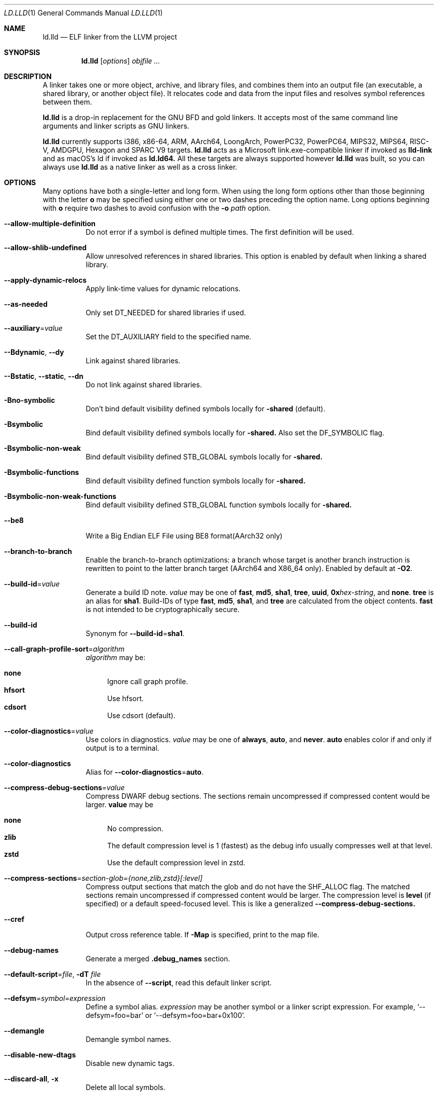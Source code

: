 .\" Part of the LLVM Project, under the Apache License v2.0 with LLVM Exceptions.
.\" See https://llvm.org/LICENSE.txt for license information.
.\" SPDX-License-Identifier: Apache-2.0 WITH LLVM-exception
.\"
.\" This man page documents only lld's ELF linking support, obtained originally
.\" from FreeBSD.
.Dd Jul 25, 2023
.Dt LD.LLD 1
.Os
.Sh NAME
.Nm ld.lld
.Nd ELF linker from the LLVM project
.Sh SYNOPSIS
.Nm ld.lld
.Op Ar options
.Ar objfile ...
.Sh DESCRIPTION
A linker takes one or more object, archive, and library files, and combines
them into an output file (an executable, a shared library, or another object
file).
It relocates code and data from the input files and resolves symbol
references between them.
.Pp
.Nm
is a drop-in replacement for the GNU BFD and gold linkers.
It accepts most of the same command line arguments and linker scripts
as GNU linkers.
.Pp
.Nm
currently supports i386, x86-64, ARM, AArch64, LoongArch, PowerPC32,
PowerPC64, MIPS32, MIPS64, RISC-V, AMDGPU, Hexagon and SPARC V9 targets.
.Nm
acts as a Microsoft link.exe-compatible linker if invoked as
.Nm lld-link
and as macOS's ld if invoked as
.Nm ld.ld64.
All these targets are always supported however
.Nm
was built, so you can always use
.Nm
as a native linker as well as a cross linker.
.Sh OPTIONS
Many options have both a single-letter and long form.
When using the long form options other than those beginning with the
letter
.Cm o
may be specified using either one or two dashes preceding the option name.
Long options beginning with
.Cm o
require two dashes to avoid confusion with the
.Fl o Ar path
option.
.Pp
.Bl -tag -width indent
.It Fl -allow-multiple-definition
Do not error if a symbol is defined multiple times.
The first definition will be used.
.It Fl -allow-shlib-undefined
Allow unresolved references in shared libraries.
This option is enabled by default when linking a shared library.
.It Fl -apply-dynamic-relocs
Apply link-time values for dynamic relocations.
.It Fl -as-needed
Only set
.Dv DT_NEEDED
for shared libraries if used.
.It Fl -auxiliary Ns = Ns Ar value
Set the
.Dv DT_AUXILIARY
field to the specified name.
.It Fl -Bdynamic , Fl -dy
Link against shared libraries.
.It Fl -Bstatic , Fl -static , Fl -dn
Do not link against shared libraries.
.It Fl Bno-symbolic
Don't bind default visibility defined symbols locally for
.Fl shared
(default).
.It Fl Bsymbolic
Bind default visibility defined symbols locally for
.Fl shared.
Also set the
.Dv DF_SYMBOLIC
flag.
.It Fl Bsymbolic-non-weak
Bind default visibility defined STB_GLOBAL symbols locally for
.Fl shared.
.It Fl Bsymbolic-functions
Bind default visibility defined function symbols locally for
.Fl shared.
.It Fl Bsymbolic-non-weak-functions
Bind default visibility defined STB_GLOBAL function symbols locally for
.Fl shared.
.It Fl -be8
Write a Big Endian ELF File using BE8 format(AArch32 only)
.It Fl -branch-to-branch
Enable the branch-to-branch optimizations: a branch whose target is
another branch instruction is rewritten to point to the latter branch
target (AArch64 and X86_64 only). Enabled by default at
.Fl O2 Ns .
.It Fl -build-id Ns = Ns Ar value
Generate a build ID note.
.Ar value
may be one of
.Cm fast ,
.Cm md5 ,
.Cm sha1 ,
.Cm tree ,
.Cm uuid ,
.Cm 0x Ns Ar hex-string ,
and
.Cm none .
.Cm tree
is an alias for
.Cm sha1 .
Build-IDs of type
.Cm fast ,
.Cm md5 ,
.Cm sha1 ,
and
.Cm tree
are calculated from the object contents.
.Cm fast
is not intended to be cryptographically secure.
.It Fl -build-id
Synonym for
.Fl -build-id Ns = Ns Cm sha1 .
.It Fl -call-graph-profile-sort Ns = Ns Ar algorithm
.Ar algorithm
may be:
.Pp
.Bl -tag -width 2n -compact
.It Cm none
Ignore call graph profile.
.It Cm hfsort
Use hfsort.
.It Cm cdsort
Use cdsort (default).
.El
.Pp
.It Fl -color-diagnostics Ns = Ns Ar value
Use colors in diagnostics.
.Ar value
may be one of
.Cm always ,
.Cm auto ,
and
.Cm never .
.Cm auto
enables color if and only if output is to a terminal.
.It Fl -color-diagnostics
Alias for
.Fl -color-diagnostics Ns = Ns Cm auto .
.It Fl -compress-debug-sections Ns = Ns Ar value
Compress DWARF debug sections.
The sections remain uncompressed if compressed content would be larger.
.Cm value
may be
.Pp
.Bl -tag -width 2n -compact
.It Cm none
No compression.
.It Cm zlib
The default compression level is 1 (fastest) as the debug info usually
compresses well at that level.
.It Cm zstd
Use the default compression level in zstd.
.El
.Pp
.It Fl -compress-sections Ns = Ns Ar section-glob={none,zlib,zstd}[:level]
Compress output sections that match the glob and do not have the SHF_ALLOC flag.
The matched sections remain uncompressed if compressed content would be larger.
The compression level is
.Cm level
(if specified) or a default speed-focused level.
This is like a generalized
.Cm --compress-debug-sections.
.It Fl -cref
Output cross reference table. If
.Fl Map
is specified, print to the map file.
.It Fl -debug-names
Generate a merged
.Li .debug_names
section.
.It Fl -default-script Ns = Ns Ar file , Fl dT Ar file
In the absence of
.Fl -script ,
read this default linker script.
.It Fl -defsym Ns = Ns Ar symbol Ns = Ns Ar expression
Define a symbol alias.
.Ar expression
may be another symbol or a linker script expression.
For example,
.Ql --defsym=foo=bar
or
.Ql --defsym=foo=bar+0x100 .
.It Fl -demangle
Demangle symbol names.
.It Fl -disable-new-dtags
Disable new dynamic tags.
.It Fl -discard-all , Fl x
Delete all local symbols.
.It Fl -discard-locals , Fl X
Delete temporary local symbols.
.It Fl -discard-none
Keep all symbols in the symbol table.
.It Fl -dynamic-linker Ns = Ns Ar value
Specify the dynamic linker to be used for a dynamically linked executable.
This is recorded in an ELF segment of type
.Dv PT_INTERP .
.It Fl -dynamic-list Ns = Ns Ar file
Similar to
.Cm --export-dynamic-symbol-list .
When creating a shared object, implies
.Cm -Bsymbolic
but does not set DF_SYMBOLIC
.It Fl -EB
Select the big-endian format in the OUTPUT_FORMAT command.
.It Fl -EL
Select the little-endian format in the OUTPUT_FORMAT command.
.It Fl -eh-frame-hdr
Request creation of
.Li .eh_frame_hdr
section and
.Dv PT_GNU_EH_FRAME
segment header.
.It Fl -emit-relocs , Fl q
Generate relocations in the output.
.It Fl -enable-new-dtags
Enable new dynamic tags.
.It Fl -enable-non-contiguous-regions
Spill input sections to later matching output sections to avoid memory region overflow.
.It Fl -end-lib
End a grouping of objects that should be treated as if they were together
in an archive.
.It Fl -entry Ns = Ns Ar entry
Name of entry point symbol.
.It Fl -error-limit Ns = Ns Ar value
Maximum number of errors to emit before stopping.
A value of zero indicates that there is no limit.
.It Fl -error-unresolved-symbols
Report unresolved symbols as errors.
.It Fl -error-handing-script Ns = Ns Ar script_path
Call script
.Ar script_path
upon some error, with
.Ar tag
as first argument, and an extra parameter as second argument. The script is
expected to return 0 on success. Any other value is considered a generic error.
.Ar tag
may be
.Cm missing-lib
followed by the name of the missing library.
.Cm undefined-symbol
followed by the name of the undefined symbol.
.It Fl -execute-only
Mark executable sections unreadable.
This option is currently only supported on AArch64.
.It Fl -exclude-libs Ns = Ns Ar value
Exclude static libraries from automatic export.
.It Fl -export-dynamic , Fl E
Put symbols in the dynamic symbol table.
.It Fl -export-dynamic-symbol Ns = Ns Ar glob
(executable) Put matched non-local defined symbols to the dynamic symbol table.
(shared object) References to matched non-local STV_DEFAULT symbols shouldn't be bound to definitions within the shared object even if they would otherwise be due to
.Cm -Bsymbolic
,
.Cm -Bsymbolic-functions
or
.Cm --dynamic-list
.It Fl -export-dynamic-symbol-list Ns = Ns Ar file
Read a list of dynamic symbol patterns from
.Ar file .
Apply
.Cm --export-dynamic-symbol
on each pattern.
.It Fl -fatal-warnings
Treat warnings as errors.
.It Fl -filter Ns = Ns Ar value , Fl F Ar value
Set the
.Dv DT_FILTER
field to the specified value.
.It Fl -fini Ns = Ns Ar symbol
Specify a finalizer function.
.It Fl -force-group-allocation
Only meaningful for -r. Section groups are discarded. If two section group members are placed to the same output section, combine their relocations as well.
.It Fl -format Ns = Ns Ar input-format , Fl b Ar input-format
Specify the format of the inputs following this option.
.Ar input-format
may be one of
.Cm binary ,
.Cm elf ,
and
.Cm default .
.Cm default
is a synonym for
.Cm elf .
.It Fl -gc-sections
Enable garbage collection of unused sections.
.It Fl -gdb-index
Generate
.Li .gdb_index
section.
.It Fl -hash-style Ns = Ns Ar value
Specify hash style.
.Ar value
may be
.Cm sysv ,
.Cm gnu ,
or
.Cm both .
.Cm both
is the default.
.It Fl -help
Print a help message.
.It Fl -icf Ns = Ns Cm all
Enable identical code folding.
.It Fl -icf Ns = Ns Cm safe
Enable safe identical code folding.
.It Fl -icf Ns = Ns Cm none
Disable identical code folding.
.It Fl -ignore-data-address-equality
Ignore address equality of data. C/C++ requires each data to have a unique
address.
This option allows lld to do unsafe optimization that breaks the
requirement: create copies of read-only data or merge two or more read-only data
that happen to have the same value.
.It Fl -ignore-function-address-equality
Ignore address equality of functions.
This option allows non-PIC calls to a function with non-default visibility in
a shared object.
The function may have different addresses within the executable and within the
shared object.
.It Fl -image-base Ns = Ns Ar value
Set the base address to
.Ar value .
.It Fl -init Ns = Ns Ar symbol
Specify an initializer function.
.It Fl -keep-unique Ns = Ns Ar symbol
Do not fold
.Ar symbol
during ICF.
.It Fl l Ar libName, Fl -library Ns = Ns Ar libName
Root name of library to use.
.It Fl L Ar dir , Fl -library-path Ns = Ns Ar dir
Add a directory to the library search path.
.It Fl -lto-aa-pipeline Ns = Ns Ar value
AA pipeline to run during LTO.
Used in conjunction with
.Fl -lto-newpm-passes .
.It Fl -lto-newpm-passes Ns = Ns Ar value
Passes to run during LTO.
.It Fl -lto-O Ns Ar opt-level
Optimization level for LTO.
.It Fl -lto-partitions Ns = Ns Ar value
Number of LTO codegen partitions.
.It Fl m Ar value
Set target emulation.
.It Fl -Map Ns = Ns Ar file , Fl M Ar file
Print a link map to
.Ar file .
.It Fl -nmagic , Fl n
Do not page align sections, link against static libraries.
.It Fl -no-allow-shlib-undefined
Do not allow unresolved references in shared libraries.
This option is enabled by default when linking an executable.
.It Fl -no-as-needed
Always set
.Dv DT_NEEDED
for shared libraries.
.It Fl -no-color-diagnostics
Do not use colors in diagnostics.
.It Fl -no-demangle
Do not demangle symbol names.
.It Fl -no-dynamic-linker
Inhibit output of an
.Li .interp
section.
.It Fl -no-fortran-common
Do not search archive members for definitions to override COMMON symbols.
.It Fl -no-gc-sections
Disable garbage collection of unused sections.
.It Fl -no-gnu-unique
Disable STB_GNU_UNIQUE symbol binding.
.It Fl -no-merge-exidx-entries
Disable merging .ARM.exidx entries.
.It Fl -no-nmagic
Page align sections.
.It Fl -no-omagic
Do not set the text data sections to be writable, page align sections.
.It Fl -no-relax
Disable target-specific relaxations. For x86-64 this disables R_X86_64_GOTPCRELX and R_X86_64_REX_GOTPCRELX GOT optimization.
.It Fl -no-rosegment
Do not put read-only non-executable sections in their own segment.
.It Fl -undefined-version
Do not report version scripts that refer to undefined symbols.
.It Fl -no-undefined
Report unresolved symbols even if the linker is creating a shared library.
.It Fl -no-warn-mismatch
Do not reject unknown section types.
.It Fl -no-warn-symbol-ordering
Do not warn about problems with the symbol ordering file or call graph profile.
.It Fl -no-warnings , Fl w
Suppress warnings and cancel
.Cm --fatal-warnings.
.It Fl -no-whole-archive
Restores the default behavior of loading archive members.
.It Fl -no-pie , Fl -no-pic-executable
Do not create a position independent executable.
.It Fl -noinhibit-exec
Retain the executable output file whenever it is still usable.
.It Fl -nostdlib
Only search directories specified on the command line.
.It Fl o Ar path
Write the output executable, library, or object to
.Ar path .
If not specified,
.Dv a.out
is used as a default.
.It Fl O Ns Ar value
Optimize output file.
.Ar value
may be:
.Pp
.Bl -tag -width 2n -compact
.It Cm 0
Disable string merging.
.It Cm 1
Enable string merging.
.It Cm 2
Enable string tail merging and branch-to-branch optimization.
.El
.Pp
.Fl O Ns Cm 1
is the default.
.It Fl -oformat Ns = Ns Ar format
Specify the format for the output object file.
The only supported
.Ar format
is
.Cm binary ,
which produces output with no ELF header.
.It Fl -omagic , Fl N
Set the text and data sections to be readable and writable, do not page align
sections, link against static libraries.
.It Fl -opt-remarks-filename Ar file
Write optimization remarks in YAML format to
.Ar file .
.It Fl -opt-remarks-passes Ar pass-regex
Filter optimization remarks by only allowing the passes matching
.Ar pass-regex .
.It Fl -opt-remarks-with-hotness
Include hotness information in the optimization remarks file.
.It Fl -orphan-handling Ns = Ns Ar mode
Control how orphan sections are handled.
An orphan section is one not specifically mentioned in a linker script.
.Ar mode
may be:
.Pp
.Bl -tag -width 2n -compact
.It Cm place
Place orphan sections in suitable output sections.
.It Cm warn
Place orphan sections as for
.Cm place
and also report a warning.
.It Cm error
Place orphan sections as for
.Cm place
and also report an error.
.El
.Pp
.Cm place
is the default.
.It Fl -pack-dyn-relocs Ns = Ns Ar format
Pack dynamic relocations in the given format.
.Ar format
may be:
.Pp
.Bl -tag -width 2n -compact
.It Cm none
Do not pack.
Dynamic relocations are encoded in SHT_REL(A).
.It Cm android
Pack dynamic relocations in SHT_ANDROID_REL(A).
.It Cm relr
Pack relative relocations in SHT_RELR, and the rest of dynamic relocations in
SHT_REL(A).
.It Cm android+relr
Pack relative relocations in SHT_RELR, and the rest of dynamic relocations in
SHT_ANDROID_REL(A).
.El
.Pp
.Cm none
is the default.
If
.Fl -use-android-relr-tags
is specified, use SHT_ANDROID_RELR instead of SHT_RELR.
.Pp
.It Fl -package-metadata
Emit a percent-encoded string to the
.Cm .note.package
section. For example, %25 decodes to a single %.
.It Fl -pic-veneer
Always generate position independent thunks.
.It Fl -pie , Fl -pic-executable
Create a position independent executable.
.It Fl -power10-stubs Ns = Ns Cm mode
Whether to use Power10 instructions in call stubs for R_PPC64_REL24_NOTOC and TOC/NOTOC interworking.
.Ar mode
may be:
.Pp
.Bl -tag -width 2n -compact
.It Cm yes
(default) Use.
.It Cm auto
Currently the same as yes.
.It Cm no
Don't use.
.El

.It Fl -print-gc-sections
List removed unused sections.
.It Fl -print-icf-sections
List identical folded sections.
.It Fl -print-map
Print a link map to the standard output.
.It Fl -print-archive-stats Ns = Ns Ar file
Write archive usage statistics to the specified file.
Print the numbers of members and fetched members for each archive.
.It Fl -push-state
Save the current state of
.Fl -as-needed ,
.Fl -static ,
and
.Fl -whole-archive.
.It Fl -pop-state
Restore the states saved by
.Fl -push-state.
.It Fl -randomize-section-padding Ns = Ns Ar seed
Randomly insert padding between input sections and at the start of each segment using the given seed.
Padding is inserted into output sections with names matching the following patterns:
.Cm .bss ,
.Cm .data ,
.Cm .data.rel.ro ,
.Cm .lbss ,
.Cm .ldata ,
.Cm .lrodata ,
.Cm .ltext ,
.Cm .rodata
and
.Cm .text* .
.It Fl --relax-gp
Enable global pointer relaxation for RISC-V.
.It Fl -relocatable , Fl r
Create relocatable object file.
.It Fl -remap-inputs Ns = Ns Ar from-glob=to-file
Input files matching
.Cm from-glob
are mapped to
.Cm to-file.
Use
.Cm /dev/null
to ignore an input file.
.It Fl -remap-inputs-file Ns = Ns Ar file
Remap input files based on patterns in
.Ar file .
Each line in the remap file is of the format
.Cm from-glob=to-file
or a comment starting with
.Cm # .
.It Fl -reproduce Ns = Ns Ar path
Write a tar file to
.Ar path,
containing all the input files needed to reproduce the link, a text file called
response.txt containing the command line options and a text file called
version.txt containing the output of ld.lld --version.
The archive when
unpacked can be used to re-run the linker with the same options and input files.
.It Fl -retain-symbols-file Ns = Ns Ar file
Retain only the symbols listed in the file.
.It Fl -rpath Ns = Ns Ar value , Fl R Ar value
Add a
.Dv DT_RUNPATH
to the output.
.It Fl -rsp-quoting Ns = Ns Ar value
Quoting style for response files.
The supported values are
.Cm windows
and
.Cm posix .
.It Fl -script Ns = Ns Ar file , Fl T Ar file
Read linker script from
.Ar file .
If multiple linker scripts are given, they are processed as if they
were concatenated in the order they appeared on the command line.
.It Fl -section-start Ns = Ns Ar section Ns = Ns Ar address
Set address of section.
.It Fl -shared , Fl -Bsharable
Build a shared object.
.It Fl -shuffle-sections Ns = Ns Ar seed
Shuffle matched sections using the given seed before mapping them to the output sections.
If -1, reverse the section order. If 0, use a random seed.
.It Fl -soname Ns = Ns Ar value , Fl h Ar value
Set
.Dv DT_SONAME
to
.Ar value .
.It Fl -sort-common
This option is ignored for GNU compatibility.
.It Fl -sort-section Ns = Ns Ar value
Specifies sections sorting rule when linkerscript is used.
.It Fl -start-lib
Start a grouping of objects that should be treated as if they were together
in an archive.
.It Fl -strip-all , Fl s
Strip all symbols.
Implies
.Fl -strip-debug .
.It Fl -strip-debug , Fl S
Strip debugging information.
.It Fl -symbol-ordering-file Ns = Ns Ar file
Lay out sections in the order specified by
.Ar file .
.It Fl -sysroot Ns = Ns Ar value
Set the system root.
.It Fl -target1-abs
Interpret
.Dv R_ARM_TARGET1
as
.Dv R_ARM_ABS32 .
.It Fl -target1-rel
Interpret
.Dv R_ARM_TARGET1
as
.Dv R_ARM_REL32 .
.It Fl -target2 Ns = Ns Ar type
Interpret
.Dv R_ARM_TARGET2
as
.Ar type ,
where
.Ar type
is one of
.Cm rel ,
.Cm abs ,
or
.Cm got-rel .
.It Fl -Tbss Ns = Ns Ar value
Same as
.Fl -section-start
with
.Li .bss
as the sectionname.
.It Fl -Tdata Ns = Ns Ar value
Same as
.Fl -section-start
with
.Li .data
as the sectionname.
.It Fl -Ttext Ns = Ns Ar value
Same as
.Fl -section-start
with
.Li .text
as the sectionname.
.It Fl -thinlto-cache-dir Ns = Ns Ar value
Path to ThinLTO cached object file directory.
.It Fl -thinlto-cache-policy Ns = Ns Ar value
Pruning policy for the ThinLTO cache.
.It Fl -thinlto-jobs Ns = Ns Ar value
Number of ThinLTO jobs.
.It Fl -threads Ns = Ns Ar N
Number of threads.
.Cm all
(default) means all of concurrent threads supported.
.Cm 1
disables multi-threading.
.It Fl -fat-lto-objects
Use the .llvm.lto section, which contains LLVM bitcode, in fat LTO object files to perform LTO.
.It Fl -no-fat-lto-objects
Ignore the .llvm.lto section in relocatable object files (default).
.It Fl -time-trace
Record time trace.
.It Fl -time-trace-file Ns = Ns Ar file
Write time trace output to
.Ar file .
.It Fl -time-trace-granularity Ns = Ns Ar value
Minimum time granularity (in microseconds) traced by time profiler.
.It Fl -trace
Print the names of the input files.
.It Fl -trace-symbol Ns = Ns Ar symbol , Fl y Ar symbol
Trace references to
.Ar symbol .
.It Fl -undefined Ns = Ns Ar symbol , Fl u Ar symbol
If
.Ar symbol
is not defined after symbol resolution, and there's a static library
that contains an object file defining the symbol, load the member
to include the object file in the output file.
.It Fl -undefined-glob Ns = Ns Ar pattern
Synonym for
.Fl -undefined ,
except that it takes a glob pattern.
In a glob pattern,
.Cm *
matches zero or more characters,
.Cm ?
matches any single character, and
.Cm [...]
matches the characters within brackets.
All symbols that match
a given pattern are handled as if they were given as arguments of
.Fl -undefined .
.It Fl -unique
Creates a separate output section for every orphan input section.
.It Fl -unresolved-symbols Ns = Ns Ar value
Determine how to handle unresolved symbols.
.It Fl -use-android-relr-tags
Use SHT_ANDROID_RELR / DT_ANDROID_RELR* tags instead of SHT_RELR / DT_RELR*.
.It Fl v , Fl V
Display the version number and proceed with linking if object files are
specified.
.It Fl -version
Display the version number and exit.
.It Fl -verbose
Verbose mode.
.It Fl -version-script Ns = Ns Ar file
Read version script from
.Ar file .
.It Fl -warn-backrefs
Warn about reverse or cyclic dependencies to or between static archives.
This can be used to ensure linker invocation remains compatible with
traditional Unix-like linkers.
.It Fl -warn-backrefs-exclude Ns = Ns Ar glob
Glob describing an archive (or an object file within --start-lib)
which should be ignored for
.Fl -warn-backrefs
.It Fl -warn-common
Warn about duplicate common symbols.
.It Fl -warn-ifunc-textrel
Warn about using ifunc symbols in conjunction with text relocations.
Older versions of glibc library (2.28 and earlier) has a bug that causes
the segment that includes ifunc symbols to be marked as not executable when
they are relocated.
As a result, although the program compiles and links
successfully, it gives segmentation fault when the instruction pointer reaches
an ifunc symbol.
Use -warn-ifunc-textrel to let lld give a warning, if the
code may include ifunc symbols, may do text relocations and be linked with
an older glibc version.
Otherwise, there is no need to use it, as the default value does not give a
warning.
This flag has been introduced in late 2018, has no counter part in ld and gold
linkers, and may be removed in the future.
.It Fl -warn-unresolved-symbols
Report unresolved symbols as warnings.
.It Fl -whole-archive
Force load of all members in a static library.
.It Fl -why-extract Ns = Ns Ar file
Print to a file about why archive members are extracted.
.It Fl -why-live Ns = Ns Ar glob
Report a chain of references preventing garbage collection for each symbol matching the glob.
.It Fl -wrap Ns = Ns Ar symbol
Redirect
.Ar symbol
references to
.Ar __wrap_symbol
and
.Ar __real_symbol
references to
.Ar symbol.
.It Fl z Ar option
Linker option extensions.
.Bl -tag -width indent -compact
.Pp
.It Cm dead-reloc-in-nonalloc Ns = Ns Ar section_glob=value
Resolve a relocation in a matched non-SHF_ALLOC section referencing a discarded symbol to
.Ar value
Accepts globs, in the event of a section matching more than one option, the last
option takes precedence. An order of least specific to most specific match is
recommended.
.Pp
.It Cm execstack
Make the main stack executable.
Stack permissions are recorded in the
.Dv PT_GNU_STACK
segment.
.Pp
.It Cm bti-report Ns = Ns Ar [none|warning|error]
Specify how to report the missing GNU_PROPERTY_AARCH64_FEATURE_1_BTI property.
.Cm none
is the default, linker will not report the missing property otherwise will be reported as a warning or an error.
.Pp
.It Cm cet-report Ns = Ns Ar [none|warning|error]
Specify how to report the missing GNU_PROPERTY_X86_FEATURE_1_IBT or GNU_PROPERTY_X86_FEATURE_1_SHSTK properties.
.Cm none
is the default, linker will not report the missing property otherwise will be reported as a warning or an error.
.Pp
.It Cm gcs-report Ns = Ns Ar [none|warning|error]
Specify how to report missing GNU_PROPERTY_AARCH64_FEATURE_1_GCS property. GNU_PROPERTY_AARCH64_FEATURE_1_GCS indicates object file support for the Guarded Control Stack security feature.
.Cm none
is the default, linker will not report the missing property otherwise will be reported as a warning or an error.
.Pp
.It Cm dynamic-undefined-weak
Make undefined weak symbols dynamic when the dynamic symbol table is present, if they are referenced from
relocatable object files and not forced local by symbol visibility or versioning. Do not make them dynamic when
.Cm nodynamic-undefined-weak
is specified.
.Cm dynamic-undefined-weak
is the default when building a shared object, or when an input shared object is present.
.Pp
.It Cm pauth-report Ns = Ns Ar [none|warning|error]
Specify how to report the missing GNU_PROPERTY_AARCH64_FEATURE_PAUTH property.
.Cm none
is the default, linker will not report the missing property otherwise will be reported as a warning or an error.
.Pp
.It Cm force-bti
Force enable AArch64 BTI instruction in PLT, warn if Input ELF file does not have GNU_PROPERTY_AARCH64_FEATURE_1_BTI property.
.Pp
.It Cm force-ibt
Force enable Intel Indirect Branch Tracking in PLT, warn if an input ELF file
does not have GNU_PROPERTY_X86_FEATURE_1_IBT property.
.Pp
.It Cm global
Sets the
.Dv DF_1_GLOBAL flag in the
.Dv DYNAMIC
section.
Different loaders can decide how to handle this flag on their own.
.Pp
.It Cm ifunc-noplt
Do not emit PLT entries for ifunc symbols.
Instead, emit text relocations referencing the resolver.
This is an experimental optimization and only suitable for standalone
environments where text relocations do not have the usual drawbacks.
This option must be combined with the
.Fl z Li notext
option.
.Pp
.It Cm initfirst
Sets the
.Dv DF_1_INITFIRST
flag to indicate the module should be initialized first.
.Pp
.It Cm interpose
Set the
.Dv DF_1_INTERPOSE
flag to indicate to the runtime linker that the object is an interposer.
During symbol resolution interposers are searched after the application
but before other dependencies.
.Pp
.It Cm lrodata-after-bss
Place .lrodata after .bss.
.Pp
.It Cm muldefs
Do not error if a symbol is defined multiple times.
The first definition will be used.
This is a synonym for
.Fl -allow-multiple-definition.
.Pp
.It Cm nocombreloc
Disable combining and sorting multiple relocation sections.
.Pp
.It Cm nocopyreloc
Disable the creation of copy relocations.
.Pp
.It Cm nodefaultlib
Set the
.Dv DF_1_NODEFLIB
flag to indicate that default library search paths should be ignored.
.Pp
.It Cm nodelete
Set the
.Dv DF_1_NODELETE
flag to indicate that the object cannot be unloaded from a process.
.Pp
.It Cm nodlopen
Set the
.Dv DF_1_NOOPEN
flag to indicate that the object may not be opened by
.Xr dlopen 3 .
.Pp
.It Cm nognustack
Do not emit the
.Dv PT_GNU_STACK
segment.
.Pp
.It Cm norelro
Do not indicate that portions of the object should be mapped read-only
after initial relocation processing.
The object will omit the
.Dv PT_GNU_RELRO
segment.
.Pp
.It Cm nosectionheader
Don't generate the section header table.
.Pp
.It Cm notext
Allow relocations against read-only segments.
Sets the
.Dv DT_TEXTREL flag in the
.Dv DYNAMIC
section.
.Pp
.It Cm now
Set the
.Dv DF_BIND_NOW
flag to indicate that the run-time loader should perform all relocation
processing as part of object initialization.
By default relocations may be performed on demand.
.Pp
.It Cm origin
Set the
.Dv DF_ORIGIN
flag to indicate that the object requires
$ORIGIN
processing.
.Pp
.It Cm pac-plt
AArch64 only, use pointer authentication in PLT.
.Pp
.It Cm pack-relative-relocs
Similar to
.Cm -pack-dyn-relocs=relr
, but synthesizes the GLIBC_ABI_DT_RELR version dependency if there is a GLIBC_2.* version dependency.
glibc ld.so rejects loading a dynamically linked object without the GLIBC_ABI_DT_RELR version dependency.
.Pp
.It Cm rel
Use REL format for dynamic relocations.
.Pp
.It Cm rela
Use RELA format for dynamic relocations.
.Pp
.It Cm retpolineplt
Emit retpoline format PLT entries as a mitigation for CVE-2017-5715.
.Pp
.It Cm rodynamic
Make the
.Li .dynamic
section read-only.
The
.Dv DT_DEBUG
tag will not be emitted.
.Pp
.It Cm separate-loadable-segments
.It Cm separate-code
.It Cm noseparate-code
Specify whether two adjacent PT_LOAD segments are allowed to overlap in pages.
.Cm noseparate-code
(default) allows overlap.
.Cm separate-code
allows overlap between two executable segments, or two non-executable segments.
.Cm separate-loadable-segments
disallows overlap.
.Pp
.It Cm shstk
x86 only, use shadow stack.
.Pp
.It Cm gcs Ns = Ns Ar [implicit|never|always]
Specify how the GCS bit is set. A set GCS bit indicates that the object file supports the Guarded Control Stack security feature.
.Cm implicit
is the default, where the GCS bit is inferred from the input objects.
.Cm never
disables the GCS bit regardless of input markings.
.Cm always
enables the GCS bit regardless of input markings.
.Pp
.It Cm stack-size Ns = Ns Ar size
Set the main thread's stack size to
.Ar size .
The stack size is recorded as the size of the
.Ar size .
.Dv PT_GNU_STACK
program segment.
.Pp
.It Cm start-stop-gc
Don't let __start_/__stop_ references retain the associated C identifier name sections (default).
.Pp
.It Cm nostart-stop-gc
Let __start_/__stop_ references retain the associated C identifier name sections.
.Pp
.It Cm text
Do not allow relocations against read-only segments.
This is the default.
.Pp
.It Cm nobtcfi
Create a
.Dv PT_OPENBSD_NOBTCFI
segment.
.Pp
.It Cm wxneeded
Create a
.Dv PT_OPENBSD_WXNEEDED
segment.
.El
.El

.Sh ENVIRONMENT VARIABLES
.Bl -tag -width LC_CTYPE
.It Ev LLD_REPRODUCE
Create a reproduce tarball with the specified filename. If
.Fl -reproduce
is specified,
.Fl -reproduce
takes precedence.
.It Ev LLD_VERSION
ld.lld creates a section named
.Cm .comment
containing the LLD version string. The version string can be overridden by this environment variable,
which is useful to eliminate differences in the binary caused by LLD version number differences.
.El

.Sh IMPLEMENTATION NOTES
.Nm Ap s
handing of archive files (those with a
.Pa .a
file extension) is different from traditional linkers used on Unix-like
systems.
.Pp
Traditional linkers maintain a set of undefined symbols during linking.
The linker processes each file in the order in which it appears on the
command line, until the set of undefined symbols becomes empty.
An object file is linked into the output object when it is encountered,
with its undefined symbols added to the set.
Upon encountering an archive file a traditional linker searches the objects
contained therein, and processes those that satisfy symbols in the unresolved
set.
.Pp
Handling mutually dependent archives may be awkward when using a traditional
linker.
Archive files may have to be specified multiple times, or the special command
line options
.Fl -start-group
and
.Fl -end-group
may be used to have the linker loop over the files in the group until no new
symbols are added to the set.
.Pp
.Nm
records all symbols found in objects and archives as it iterates over
command line arguments.
When
.Nm
encounters an undefined symbol that can be resolved by an object file
contained in a previously processed archive file, it immediately extracts
and links it into the output object.
.Pp
With certain archive inputs
.Nm
may produce different results compared to traditional linkers.
In practice, large bodies of third party software have been linked with
.Nm
without material issues.
.Pp
The
.Fl -warn-backrefs
option may be used to identify a linker invocation that may be incompatible
with traditional Unix-like linker behavior.
